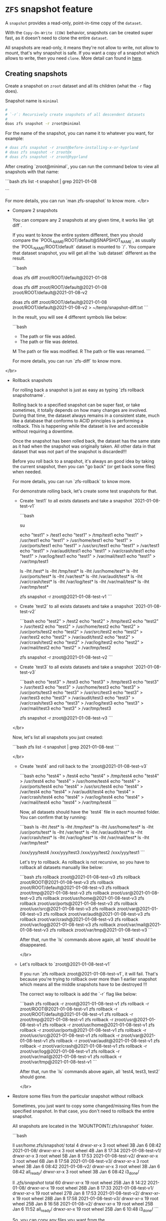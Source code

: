 * =ZFS= snapshot feature

A =snapshot= provides a read-only, point-in-time copy of the =dataset=. 

With the =Copy-On-Write (COW)= behavior, snapshots can be created super fast, as it doesn't need to clone the entire =dataset=.

All snapshots are read-only, it means they're not allow to write, not allow to mount, that's why snapshot is safe. If you want a copy of a snapshot which allows to write, then you need =clone=. More detail can found in [[https://www.freebsd.org/doc/handbook/zfs-zfs.html#zfs-zfs-snapshot][here]].


** Creating snapshots

Create a snapshot on =zroot= dataset and all its children (what the =-r= flag does).

Snapshot name is =minimal=

#+BEGIN_SRC bash
  #
  # `-r`: Recursively create snapshots of all descendent datasets
  #
  doas zfs snapshot -r zroot@minimal
#+END_SRC

For the name of the snapshot, you can name it to whatever you want, for example:

#+BEGIN_SRC bash
  # doas zfs snapshot -r zroot@before-installing-x-or-hyprland
  # doas zfs snapshot -r zroot@x
  # doas zfs snapshot -r zroot@hyprland
#+END_SRC

After creating `zroot@minimal`, you can run the command below to view all snapshots with that name:

```bash
zfs list -t snapshot | grep 2021-01-08

# zroot@2021-01-08                   0B      -       96K  -
# zroot/ROOT@2021-01-08              0B      -       96K  -
# zroot/ROOT/default@2021-01-08    144K      -     2.65G  -
# zroot/tmp@2021-01-08              80K      -      112K  -
# zroot/usr@2021-01-08               0B      -       96K  -
# zroot/usr/home@2021-01-08       16.6M      -     1.70G  -
# zroot/usr/ports@2021-01-08         0B      -      749M  -
# zroot/usr/src@2021-01-08           0B      -      688M  -
# zroot/var@2021-01-08               0B      -       96K  -
# zroot/var/audit@2021-01-08         0B      -       96K  -
# zroot/var/crash@2021-01-08         0B      -       96K  -
# zroot/var/log@2021-01-08          72K      -      388K  -
# zroot/var/mail@2021-01-08          0B      -      128K  -
# zroot/var/tmp@2021-01-08           0B      -       96K  -
```

For more details, you can run `man zfs-snapshot` to know more.
</br>

- Compare 2 snapshots

    You can compare any 2 snapshots at any given time, it works like `git diff`.

    If you want to know the entire system different, then you should compare the 
    `POOL_NAME/ROOT/default@SNAPSHOT_NAME`, as usually the `POOL_NAME/ROOT/default`
    dataset is mounted to `/`. You compare that dataset snapshot, you will get
    all the `sub dataset` different as the result.

    ```bash
    # For example, `zroot` is the pool name.
    # Compare the particular snapshot with the `latest` snaphot
    doas zfs diff zroot/ROOT/default@2021-01-08

    # Compare 2 specified snapshots
    doas zfs diff zroot/ROOT/default@2021-01-08 zroot/ROOT/default@2021-01-08-v2



    # Save the compare result to a file
    doas zfs diff zroot/ROOT/default@2021-01-08 zroot/ROOT/default@2021-01-08-v2 > ~/temp/snapshot-diff.txt
    ```

    In the result, you will see 4 different symbols like below:

    ```bash
    +	The path or file was added.
    -	The path or file was deleted.
    M	The path or file was modified.
    R	The path or file was renamed.
    ```

    For more details, you can run `zfs-diff` to know more.
</br>

- Rollback snapshots

    For rolling back a snapshot is just as easy as typing `zfs rollback snapshotname`. 

    Rolling back to a specified snapshot can be super fast, or take sometimes, it totally
    depends on how many changes are involved. During that time, the dataset always remains
    in a consistent state, much like a database that conforms to ACID principles is performing
    a rollback. This is happening while the dataset is live and accessible without requiring 
    a downtime.

    Once the snapshot has been rolled back, the dataset has the same state as it had 
    when the snapshot was originally taken. All other data in that dataset that was 
    not part of the snapshot is discarded!!!

    Before you roll back to a snapshot, it's always an good idea by taking the current snapshot,
    then you can "go back" (or get back some files) when needed.

    For more details, you can run `zfs-rollback` to know more.

    For demonstrate rolling back, let's create some test snapshots for that.

    - Create `test1` to all exists datasets and take a snapshot `2021-01-08-test-v1`

        ```bash
        # Change to `root` for creating test files easier
        su

        # Create `test1` to all datasets mounted folder
        echo "test1" > /test1
        echo "test1" > /tmp/test1
        echo "test1" > /usr/test1
        echo "test1" > /usr/home/test1
        echo "test1" > /usr/ports/test1
        echo "test1" > /usr/src/test1
        echo "test1" > /var/test1
        echo "test1" > /var/audit/test1
        echo "test1" > /var/crash/test1
        echo "test1" > /var/log/test1
        echo "test1" > /var/mail/test1
        echo "test1" > /var/tmp/test1

        # You can confirm that by running
        ls -lht /test*
        ls -lht /tmp/test*
        ls -lht /usr/home/test*
        ls -lht /usr/ports/test*
        ls -lht /var/test*
        ls -lht /var/audit/test*
        ls -lht /var/crash/test*
        ls -lht /var/log/test*
        ls -lht /var/mail/test*
        ls -lht /var/tmp/test*

        # Create snapshot
        zfs snapshot -r zroot@2021-01-08-test-v1
        ```

    - Create `test2` to all exists datasets and take a snapshot `2021-01-08-test-v2`

        ```bash
        echo "test2" > /test2
        echo "test2" > /tmp/test2
        echo "test2" > /usr/test2
        echo "test2" > /usr/home/test2
        echo "test2" > /usr/ports/test2
        echo "test2" > /usr/src/test2
        echo "test2" > /var/test2
        echo "test2" > /var/audit/test2
        echo "test2" > /var/crash/test2
        echo "test2" > /var/log/test2
        echo "test2" > /var/mail/test2
        echo "test2" > /var/tmp/test2

        # Create snapshot
        zfs snapshot -r zroot@2021-01-08-test-v2
        ```

    - Create `test3` to all exists datasets and take a snapshot `2021-01-08-test-v3`

        ```bash
        echo "test3" > /test3
        echo "test3" > /tmp/test3
        echo "test3" > /usr/test3
        echo "test3" > /usr/home/test3
        echo "test3" > /usr/ports/test3
        echo "test3" > /usr/src/test3
        echo "test3" > /var/test3
        echo "test3" > /var/audit/test3
        echo "test3" > /var/crash/test3
        echo "test3" > /var/log/test3
        echo "test3" > /var/mail/test3
        echo "test3" > /var/tmp/test3

        # Create snapshot
        zfs snapshot -r zroot@2021-01-08-test-v3
        ```
    </br>

    Now, let's list all snapshots you just created:

    ```bash
    zfs list -t snapshot | grep 2021-01-08-test
    ```

    </br>

    - Create `test4` and roll back to the `zroot@2021-01-08-test-v3`

        ```bash
        echo "test4" > /test4
        echo "test4" > /tmp/test4
        echo "test4" > /usr/test4
        echo "test4" > /usr/home/test4
        echo "test4" > /usr/ports/test4
        echo "test4" > /usr/src/test4
        echo "test4" > /var/test4
        echo "test4" > /var/audit/test4
        echo "test4" > /var/crash/test4
        echo "test4" > /var/log/test4
        echo "test4" > /var/mail/test4
        echo "test4" > /var/tmp/test4
        ```

        Now, all datasets should have the `test4` file in each mounted 
        folder. You can confirm that by running:

        ```bash
        ls -lht /test*
        ls -lht /tmp/test*
        ls -lht /usr/home/test*
        ls -lht /usr/ports/test*
        ls -lht /var/test*
        ls -lht /var/audit/test*
        ls -lht /var/crash/test*
        ls -lht /var/log/test*
        ls -lht /var/mail/test*
        ls -lht /var/tmp/test*

        # Should print out a lot of results like below
        # `xxx` and `yyy` are different mounted folders
        # for each dataset
        /xxx/yyy/test4
        /xxx/yyy/test3
        /xxx/yyy/test2
        /xxx/yyy/test1
        ```

        Let's try to rollback. As rollback is not recursive, so you have to
        rollback all datasets manually like below:

        ```bash
        zfs rollback zroot@2021-01-08-test-v3
        zfs rollback zroot/ROOT@2021-01-08-test-v3
        zfs rollback zroot/ROOT/default@2021-01-08-test-v3
        zfs rollback zroot/tmp@2021-01-08-test-v3
        zfs rollback zroot/usr@2021-01-08-test-v3
        zfs rollback zroot/usr/home@2021-01-08-test-v3
        zfs rollback zroot/usr/ports@2021-01-08-test-v3
        zfs rollback zroot/usr/src@2021-01-08-test-v3
        zfs rollback zroot/var@2021-01-08-test-v3
        zfs rollback zroot/var/audit@2021-01-08-test-v3
        zfs rollback zroot/var/crash@2021-01-08-test-v3
        zfs rollback zroot/var/log@2021-01-08-test-v3
        zfs rollback zroot/var/mail@2021-01-08-test-v3
        zfs rollback zroot/var/tmp@2021-01-08-test-v3
        ```
        
        After that, run the `ls` commands above again, all `test4` should
        be disappeared.

        </br>

    - Let's rollback to `zroot@2021-01-08-test-v1`

        If you run `zfs rollback zroot@2021-01-08-test-v1`, it will fail.
        That's because you're trying to rollback over more than 1 earlier
        snapshot which means all the middle snapshots have to be destroyed !!!

        The correct way to rollback is add the `-r` flag like below:

        ```bash
        zfs rollback -r zroot@2021-01-08-test-v1
        zfs rollback -r zroot/ROOT@2021-01-08-test-v1
        zfs rollback -r zroot/ROOT/default@2021-01-08-test-v1
        zfs rollback -r zroot/tmp@2021-01-08-test-v1
        zfs rollback -r zroot/usr@2021-01-08-test-v1
        zfs rollback -r zroot/usr/home@2021-01-08-test-v1
        zfs rollback -r zroot/usr/ports@2021-01-08-test-v1
        zfs rollback -r zroot/usr/src@2021-01-08-test-v1
        zfs rollback -r zroot/var@2021-01-08-test-v1
        zfs rollback -r zroot/var/audit@2021-01-08-test-v1
        zfs rollback -r zroot/var/crash@2021-01-08-test-v1
        zfs rollback -r zroot/var/log@2021-01-08-test-v1
        zfs rollback -r zroot/var/mail@2021-01-08-test-v1
        zfs rollback -r zroot/var/tmp@2021-01-08-test-v1
        ```

        After that, run the `ls` commands above again, all `test4, test3, test2`
        should gone.

        </br>

- Restore some files from the particular snapshot without rollback

    Sometimes, you just want to copy some changed/missing files from the 
    specified snapshot. In that case, you don't need to rollback the entire
    snapshot.

    All snapshots are located in the `MOUNTPOINT/.zfs/snapshot` folder.

    ```bash
    # `zroot/usr/home` dataset mounted foler
    ll /usr/home/.zfs/snapshot/
    total 4
    drwxr-xr-x  3 root  wheel     3B Jan  6 08:42 2021-01-08/
    drwxr-xr-x  3 root  wheel     4B Jan  8 17:34 2021-01-08-test-v1/
    drwxr-xr-x  3 root  wheel     5B Jan  8 17:53 2021-01-08-test-v2/
    drwxr-xr-x  3 root  wheel     6B Jan  8 17:58 2021-01-08-test-v3/
    drwxr-xr-x  3 root  wheel     3B Jan  6 08:42 2021-01-08-v2/
    drwxr-xr-x  3 root  wheel     3B Jan  6 08:42 all_ready/
    drwxr-xr-x  3 root  wheel     3B Jan  6 08:42 i3_done/
    
    # `zroot/ROOT/default` dataset mounted foler
    ll /.zfs/snapshot/
    total 60
    drwxr-xr-x  19 root  wheel    25B Jan  8 14:22 2021-01-08/
    drwxr-xr-x  19 root  wheel    26B Jan  8 17:33 2021-01-08-test-v1/
    drwxr-xr-x  19 root  wheel    27B Jan  8 17:53 2021-01-08-test-v2/
    drwxr-xr-x  19 root  wheel    28B Jan  8 17:58 2021-01-08-test-v3/
    drwxr-xr-x  19 root  wheel    25B Jan  8 16:58 2021-01-08-v2/
    drwxr-xr-x  19 root  wheel    25B Jan  6 11:52 all_ready/
    drwxr-xr-x  19 root  wheel    25B Jan  6 10:48 i3_done/
    ```

    So, you can copy any files you want from the `.zfs/snapshot/SNAPSHOT_NAME/`.
    After that, better to take another snapshot if want that moment is rollbackable.

</br>

- Delete the older snapshots

    When creating many snapshots, it does take some disk space. So you 
    can remove some of them to save some spaces. Even only keep the latest
    snapshot and that's fine.

    </br>
    
    _Before doing this, you better to reboot and login with `root` and
    DO NOT start `X`._
    
    </br>

    First, list all snapshot names by running:

    ```bash
    zfs list -H -o name -t snapshot
    ```

    </br>

    Then run the command below to remove 

    ```bash
    #
    # For removing the entire pool snapshot which includes all the 
    # sub dataset's snapshot. You can use `-r` to remove all recursive 
    # child snapshot.
    #
    # But before real destroy datasets, you better run with the `-n` flag
    # to see what datasets will be destroyed (if you're not very sure)!!!
    #
    # `XXXX` is the snapshot, replace to yours.
    #
    zfs destroy -r -n -v zroot@XXXX


    # After you confirm the verbose output and it's no problem, then
    # destroy all of them like this:
    zfs destroy -r -d -v zroot@XXXX

    destroy zroot@XXXX
    destroy zroot/ROOT@XXXX
    destroy zroot/ROOT/default@XXXX
    destroy zroot/tmp@XXXX
    destroy zroot/usr@XXXX
    destroy zroot/usr/home@XXXX
    destroy zroot/usr/ports@XXXX
    destroy zroot/usr/src@XXXX
    destroy zroot/var@XXXX
    destroy zroot/var/audit@XXXX
    destroy zroot/var/crash@XXXX
    destroy zroot/var/log@XXXX
    destroy zroot/var/mail@XXXX
    destroy zroot/var/tmp@XXXX
    destory zroot@XXXX
    destory zroot@XXXX
    reclaim 145M
    ```

    After destroying all of them, reboot.
